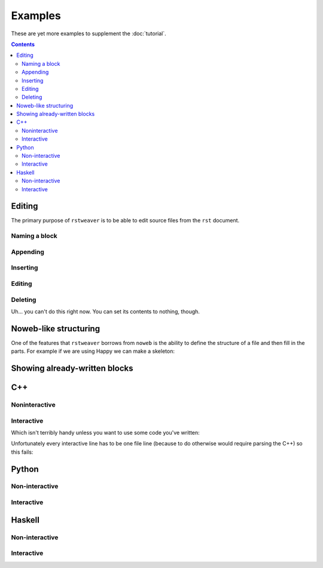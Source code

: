 
Examples
~~~~~~~~

These are yet more examples to supplement the :doc:`tutorial`.

.. contents::

Editing
-------

The primary purpose of ``rstweaver`` is to be able to edit source files from
the ``rst`` document.

Naming a block
..............

.. weaver:: new exec join

    .. cpp:: main.cpp done
        :name: includes
        
        #include <iostream>
        #include <cstdlib>

Appending
.........

.. weaver:: new exec join

    .. cpp:: main.cpp done
        :name: main
        
        int main() {
            std::cout << ::time(0) << "\n";
        }

Inserting
.........

.. weaver:: new exec join

    .. cpp:: main.cpp done
        :after: includes
        
        int even_time() {
            int time;
            for (;;) {
                time = ::time(0);
                if (time % 2 == 0) return time;
                
                sleep(1);
            }
        }

Editing
.......

.. weaver:: new exec join

    .. cpp:: main.cpp redo exec
        :name: includes
        
        #include <iostream>
        #include <ctime>
        #include <cstdlib>

Deleting
........

Uh... you can't do this right now. You can set its contents to nothing, though.

.. weaver:: new exec join

    .. cpp:: main.cpp redo
        :name: main

.. _nowebish:

Noweb-like structuring
----------------------

One of the features that ``rstweaver`` borrows from ``noweb`` is the ability to
define the structure of a file and then fill in the parts. For example if we
are using Happy we can make a skeleton:

.. weaver:: new exec join

    .. happy:: Parser.y
    
        {
        module Parser where
        }
        
        <<<<Configuration>>>>
        
        <<<<Tokens>>>>
        
        %%
        
        <<<<Rules>>>>
        
        {
        <<<<Haskell Code>>>>
        }
    
    .. happy:: Parser.y
        :in: Configuration
        
        %name      parse
        %tokentype { Char }
        
    .. happy:: Parser.y
        :in: Tokens
        
        %token
            a    { 'a' }
            b    { 'b' }
    
    .. happy:: Parser.y
        :in: Rules
        
        File : AB { $1 }
        
        AB :        { (0::Int)      }
           | a AB b { (1::Int) + $2 }
    
    .. happy:: Parser.y
        :in: Haskell Code
        
        happyError _ = error "Happy error!"

Showing already-written blocks
------------------------------

.. weaver:: new exec join

    .. cpp:: main.cpp recall
        :name: includes

C++
---

Noninteractive
..............

.. weaver:: new exec join

    .. cpp:: new exec
    
        #include <iostream>
    
        int main() {
            static const int N = 20;
            int x[N];
            
            using std::cout;
            
            for (int i=0; i<N; i++) {
                x[i] = 1;
            }
            
            for (int j=0; j<N; j++) {
                for (int i=1; i<N; i++) {
                    x[i] = 3*x[i-1] - x[i];
                }
            }
        
            for (int i=0; i<N; i++) {
                cout << x[i] << "\n";
            }
        }

Interactive
...........

.. weaver:: new exec join

    .. icpp::
    
    	int x = 5
    	std::cout << x

Which isn't terribly handy unless you want to use some code you've written:

.. weaver:: new exec join

    .. cpp:: collatz.hpp
    
        int collatz(int n);

    .. cpp:: collatz.cpp
    
        int collatz(int n) {
            int k = n;
            int count = 0;
            
            while (k != 1) {
                if (k % 2 == 0) k = k/2;
                else k = 3*k + 1;
                
                count++;
            }
            
            return count;
        }
    
    .. icpp:: collatz.cpp collatz.hpp
    
    	std::cout << collatz(1)
    	std::cout << collatz(2)
    	std::cout << collatz(3)
    	std::cout << collatz(4)
        std::cout << collatz(5)

Unfortunately every interactive line has to be one file line (because to do
otherwise would require parsing the C++) so this fails:

.. weaver:: new exec join

    .. icpp::
    
        for (int i=0; i<10; i++) {
            std::cout << i;
        }

Python
------

Non-interactive
...............

.. weaver:: new exec join

    .. python:: new exec
    
        import numpy as np
        
        x = np.random.uniform(size=20)
        print(np.mean(x))
        print(np.std(x))

Interactive
...........

.. weaver:: new exec join
    
    .. ipython::
        
        import numpy as np
        x = np.random.uniform(size=20)
        print(np.mean(x))
        print(np.std(x))

Haskell
-------

Non-interactive
...............

.. weaver:: new exec join

    .. haskell:: new exec
    
        {-# LANGUAGE OverlappingInstances #-}
        {-# LANGUAGE FlexibleInstances #-}
        {-# LANGUAGE ScopedTypeVariables #-}
        
        class CountArgs a where
            countArgs :: a -> Int
        
        instance (CountArgs b) => CountArgs (a -> b) where
            countArgs _ = (1::Int) + (countArgs (undefined :: b))
        
        instance CountArgs a where
            countArgs _ = (0::Int)
        
        main = do
            print $ countArgs (:)

Interactive
...........

.. weaver:: new exec join

    .. ghci::
        
        :i Show

